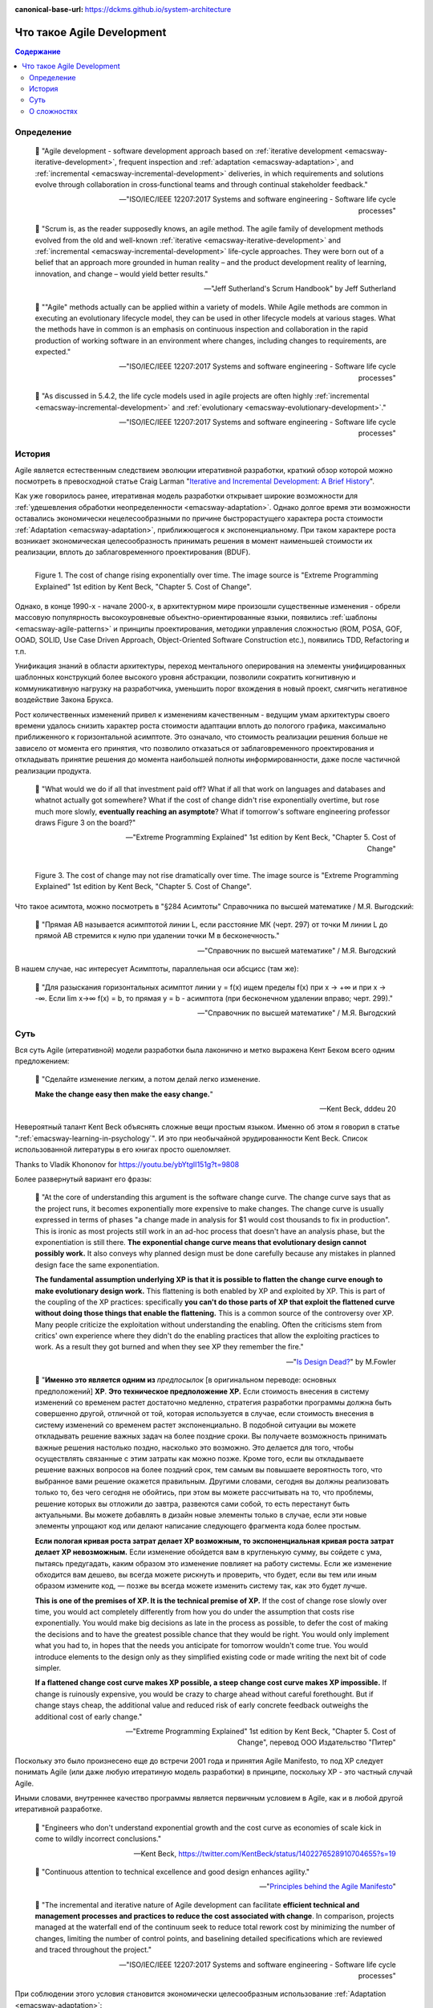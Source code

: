 :canonical-base-url: https://dckms.github.io/system-architecture

.. index:: Agile Development
   :name: emacsway-agile-development


===========================
Что такое Agile Development
===========================

.. sectionauthor:: Ivan Zakrevsky

.. contents:: Содержание


Определение
===========


    📝 "Agile development - software development approach based on :ref:`iterative development <emacsway-iterative-development>`, frequent inspection and :ref:`adaptation <emacsway-adaptation>`, and :ref:`incremental <emacsway-incremental-development>` deliveries, in which requirements and solutions evolve through collaboration in cross‐functional teams and through continual stakeholder feedback."

    -- "ISO/IEC/IEEE 12207:2017 Systems and software engineering - Software life cycle processes"

..

    📝 "Scrum is, as the reader supposedly knows, an agile method.
    The agile family of development methods evolved from the old and well-known :ref:`iterative <emacsway-iterative-development>` and :ref:`incremental <emacsway-incremental-development>` life-cycle approaches.
    They were born out of a belief that an approach more grounded in human reality – and the product development reality of learning, innovation, and change – would yield better results."

    -- "Jeff Sutherland's Scrum Handbook" by Jeff Sutherland

..

    📝 ""Agile" methods actually can be applied within a variety of models.
    While Agile methods are common in executing an evolutionary lifecycle model, they can be used in other lifecycle models at various stages.
    What the methods have in common is an emphasis on continuous inspection and collaboration in the rapid production of working software in an environment where changes, including changes to requirements, are expected."

    -- "ISO/IEC/IEEE 12207:2017 Systems and software engineering - Software life cycle processes"

..

    📝 "As discussed in 5.4.2, the life cycle models used in agile projects are often highly :ref:`incremental <emacsway-incremental-development>` and :ref:`evolutionary <emacsway-evolutionary-development>`."

    -- "ISO/IEC/IEEE 12207:2017 Systems and software engineering - Software life cycle processes"


История
=======

Agile является естественным следствием эволюции итеративной разработки, краткий обзор которой можно посмотреть в превосходной статье Craig Larman "`Iterative and Incremental Development: A Brief History <https://www.craiglarman.com/wiki/downloads/misc/history-of-iterative-larman-and-basili-ieee-computer.pdf>`__".

Как уже говорилось ранее, итеративная модель разработки открывает широкие возможности для :ref:`удешевления обработки неопределенности <emacsway-adaptation>`.
Однако долгое время эти возможности оставались экономически нецелесообразными по причине быстрорастущего характера роста стоимости :ref:`Adaptation <emacsway-adaptation>`, приближющегося к экспоненциальному.
При таком характере роста возникает экономическая целесообразность принимать решения в момент наименьшей стоимости их реализации, вплоть до заблаговременного проектирования (BDUF).

.. figure:: _media/agile/exponential-cost-of-change.png
   :alt: Figure 1. The cost of change rising exponentially over time. The image source is "Extreme Programming Explained" 1st edition by Kent Beck, "Chapter 5. Cost of Change".
   :align: left
   :width: 90%

   Figure 1. The cost of change rising exponentially over time. The image source is "Extreme Programming Explained" 1st edition by Kent Beck, "Chapter 5. Cost of Change".

Однако, в конце 1990-х - начале 2000-х, в архитектурном мире произошли существенные изменения - обрели массовую популярность высокоуровневые объектно-ориентированные языки, появились :ref:`шаблоны <emacsway-agile-patterns>` и принципы проектирования, методики управления сложностью (ROM, POSA, GOF, OOAD, SOLID, Use Case Driven Approach, Object-Oriented Software Construction etc.), появились TDD, Refactoring и т.п.

Унификация знаний в области архитектуры, переход ментального оперирования на элементы унифицированных шаблонных конструкций более высокого уровня абстракции, позволили сократить когнитивную и коммуникативную нагрузку на разработчика, уменьшить порог вхождения в новый проект, смягчить негативное воздействие Закона Брукса.

Рост количественных изменений привел к изменениям качественным - ведущим умам архитектуры своего времени удалось снизить характер роста стоимости адаптации вплоть до пологого графика, максимально приближенного к горизонтальной асимптоте.
Это означало, что стоимость реализации решения больше не зависело от момента его принятия, что позволило отказаться от заблаговременного проектирования и откладывать принятие решения до момента наибольшей полноты информированности, даже после частичной реализации продукта.

    📝 "What would we do if all that investment paid off?
    What if all that work on languages and databases and whatnot actually got somewhere?
    What if the cost of change didn't rise exponentially overtime, but rose much more slowly, **eventually reaching an asymptote**?
    What if tomorrow's software engineering professor draws Figure 3 on the board?"

    -- "Extreme Programming Explained" 1st edition by Kent Beck, "Chapter 5. Cost of Change"

.. figure:: _media/agile/flatten-cost-of-change.png
   :alt: Figure 3. The cost of change may not rise dramatically over time. The image source is "Extreme Programming Explained" 1st edition by Kent Beck, "Chapter 5. Cost of Change".
   :align: left
   :width: 90%

   Figure 3. The cost of change may not rise dramatically over time. The image source is "Extreme Programming Explained" 1st edition by Kent Beck, "Chapter 5. Cost of Change".

Что такое асимтота, можно посмотреть в "§284 Асимтоты" Справочника по высшей математике / М.Я. Выгодский:

    📝 "Прямая АВ называется асимптотой линии L, если расстояние МК (черт. 297) от точки М линии L до прямой АВ стремится к нулю при удалении точки М в бесконечность."

    -- "Справочник по высшей математике" / М.Я. Выгодский

В нашем случае, нас интересует Асимптоты, параллельная оси абсцисс (там же):

    📝 "Для разыскания горизонтальных асимптот линии y = f(х) ищем пределы f(х) при х -> +∞ и при х -> -∞. Если lim х->∞ f(x) = b, то прямая у = b - асимптота (при бесконечном удалении вправо; черт. 299)."

    -- "Справочник по высшей математике" / М.Я. Выгодский


.. index::
   single: Agile Development; the essence
   :name: emacsway-agile-development-essence

Суть
====

Вся суть Agile (итеративной) модели разработки была лаконично и метко выражена Кент Беком всего одним предложением:

    📝 "Сделайте изменение легким, а потом делай легко изменение.

    **Make the change easy then make the easy change.**"

    -- Kent Beck, dddeu 20

Невероятный талант Kent Beck объяснять сложные вещи простым языком.
Именно об этом я говорил в статье ":ref:`emacsway-learning-in-psychology`".
И это при необычайной эрудированности Kent Beck. Cписок использованной литературы в его книгах просто ошеломляет.

Thanks to Vladik Khononov for https://youtu.be/ybYtgII151g?t=9808

Более развернутый вариант его фразы:

    📝 "At the core of understanding this argument is the software change curve.
    The change curve says that as the project runs, it becomes exponentially more expensive to make changes.
    The change curve is usually expressed in terms of phases "a change made in analysis for $1 would cost thousands to fix in production".
    This is ironic as most projects still work in an ad-hoc process that doesn't have an analysis phase, but the exponentiation is still there.
    **The exponential change curve means that evolutionary design cannot possibly work.**
    It also conveys why planned design must be done carefully because any mistakes in planned design face the same exponentiation.

    **The fundamental assumption underlying XP is that it is possible to flatten the change curve enough to make evolutionary design work.**
    This flattening is both enabled by XP and exploited by XP.
    This is part of the coupling of the XP practices: specifically **you can't do those parts of XP that exploit the flattened curve without doing those things that enable the flattening.**
    This is a common source of the controversy over XP.
    Many people criticize the exploitation without understanding the enabling.
    Often the criticisms stem from critics' own experience where they didn't do the enabling practices that allow the exploiting practices to work.
    As a result they got burned and when they see XP they remember the fire."

    -- "`Is Design Dead? <https://martinfowler.com/articles/designDead.html>`__" by M.Fowler

..

    📝 "**Именно это является одним из** *предпосылок* [в оригинальном переводе: основных предположений] **ХР**.
    **Это техническое предположение ХР.**
    Если стоимость внесения в систему изменений со временем растет достаточно медленно, стратегия разработки программы должна быть совершенно другой, отличной от той, которая используется в случае, если стоимость внесения в систему изменений со временем растет экспоненциально.
    В подобной ситуации вы можете откладывать решение важных задач на более поздние сроки.
    Вы получаете возможность принимать важные решения настолько поздно, насколько это возможно.
    Это делается для того, чтобы осуществлять связанные с этим затраты как можно позже.
    Кроме того, если вы откладываете решение важных вопросов на более поздний срок, тем самым вы повышаете вероятность того, что выбранное вами решение окажется правильным.
    Другими словами, сегодня вы должны реализовать только то, без чего сегодня не обойтись, при этом вы можете рассчитывать на то, что проблемы, решение которых вы отложили до завтра, развеются сами собой, то есть перестанут быть актуальными.
    Вы можете добавлять в дизайн новые элементы только в случае, если эти новые элементы упрощают код или делают написание следующего фрагмента кода более простым.

    **Если пологая кривая роста затрат делает ХР возможным, то экспоненциальная кривая роста затрат делает ХР невозможным.**
    Если изменение обойдется вам в кругленькую сумму, вы сойдете с ума, пытаясь предугадать, каким образом это изменение повлияет на работу системы.
    Если же изменение обходится вам дешево, вы всегда можете рискнуть и проверить, что будет, если вы тем или иным образом измените код, — позже вы всегда можете изменить систему так, как это будет лучше.

    **This is one of the premises of XP. It is the technical premise of XP.**
    If the cost of change rose slowly over time, you would act completely differently from how you do under the assumption that costs rise exponentially.
    You would make big decisions as late in the process as possible, to defer the cost of making the decisions and to have the greatest possible chance that they would be right.
    You would only implement what you had to, in hopes that the needs you anticipate for tomorrow wouldn't come true.
    You would introduce elements to the design only as they simplified existing code or made writing the next bit of code simpler.

    **If a flattened change cost curve makes XP possible, a steep change cost curve makes XP impossible.**
    If change is ruinously expensive, you would be crazy to charge ahead without careful forethought.
    But if change stays cheap, the additional value and reduced risk of early concrete feedback outweighs the additional cost of early change."

    -- "Extreme Programming Explained" 1st edition by Kent Beck, "Chapter 5. Cost of Change", перевод ООО Издательство "Питер"

Поскольку это было произнесено еще до встречи 2001 года и принятия Agile Manifesto, то под XP следует понимать Agile (или даже любую итератиную модель разработки) в принципе, поскольку XP - это частный случай Agile.

Иными словами, внутреннее качество программы является первичным условием в Agile, как и в любой другой итеративной разработке.

    📝 "Engineers who don't understand exponential growth and the cost curve as economies of scale kick in come to wildly incorrect conclusions."

    -- Kent Beck, https://twitter.com/KentBeck/status/1402276528910704655?s=19

..

    📝 "Continuous attention to technical excellence and good design enhances agility."

    -- "`Principles behind the Agile Manifesto <http://agilemanifesto.org/principles.html>`__"

..

    📝 "The incremental and iterative nature of Agile development can facilitate **efficient technical and management processes and practices to reduce the cost associated with change**.
    In comparison, projects managed at the waterfall end of the continuum seek to reduce total rework cost by minimizing the number of changes, limiting the number of control points, and baselining detailed specifications which are reviewed and traced throughout the project."

    -- "ISO/IEC/IEEE 12207:2017 Systems and software engineering - Software life cycle processes"


При соблюдении этого условия становится экономически целесообразным использование :ref:`Adaptation <emacsway-adaptation>`:

    📝 "Responding to change over following a plan"

    -- "`Manifesto for Agile Software Development <http://agilemanifesto.org/>`__"

..

    📝 "Welcome changing requirements, even late in development. Agile processes harness change for the customer's competitive advantage."

    -- "`Principles behind the Agile Manifesto <http://agilemanifesto.org/principles.html>`__"

О том, почему я обратился к высказываю Kent Beck в этом вопросе, неплохо поясняет Martin Fowler:

    📝 "Extreme Programming (XP) is a software development methodology developed primarily by Kent Beck.
    XP was one of the first agile methods, indeed XP was the dominant agile method in the late 90s and early 00s before Scrum became dominant as the noughties passed.
    Many people (including myself) consider XP to be the primary catalyst that got attention to agile methods, and superior to Scrum as a base for starting out in agile development."

    -- "`Extreme Programming <https://martinfowler.com/bliki/ExtremeProgramming.html>`__" by Martin Fowler


.. index::
   single: Agile Development; difficulties
   :name: emacsway-agile-development-difficulties

О сложностях
============

Вернемся еще раз к выражению Kent Beck "*сделайте изменение легким, а потом делай легко изменение*".
Оно состоит из двух частей, причем, первая из них предшествует второй.
Как раз именно первую часть нередко забывают сделать на современном рынке, а без первой части вторая часть работает не будет, как это нетрудно догадаться.
Так недалеко и до полного Уроборос.

    📝 "Scrum is ok if you do it right."

    -- `OOP 2015 Keynote - Robert C. Martin ("Uncle Bob"): Agility and Architecture at 15:21 <https://youtu.be/0oGpWmS0aYQ?t=921>`__

..

    📝 "One pattern I see time and time again on software teams is that they adopt Scrum, pay little attention to technical practices, and they're able to consistently increase their velocity for the first few years.
    But after about three or four years the technical debt they've accumulated in their code is so great that their velocity starts to grind to a halt and they find it difficult to even get simple features implemented.
    This is a place you do not want to get to, though I see it far too often in the software community—teams stuck there without a clue how to get out."

    -- "`How to Increase Velocity <https://www.agilealliance.org/how-to-increase-velocity/>`__" by David Bernstein

Происходит это во многом потому, что:

    📝 "Я узнал от Jeff Sutherland, что первый Scrum на самом деле использовал все XP практики.
    Но Ken Schwaber убедил его оставить инженерные практики за рамками Scrum, чтобы упростить модель и позволить командам брать на себя ответственность за выбор тех или иных практик.
    Возможно, это ускорило распространение Scrum, но с другой стороны многие команды страдают из-за отсутствия технических практик, позволяющих поддерживать постоянный темп гибкой разработки.

    I learned from Jeff Sutherland that the first Scrum actually did all the XP practices.
    But Ken Schwaber convinced him to leave the engineering practices out of Scrum, to keep the model simple and let the teams take responsibility for the tech practices themselves.
    Perhaps this helped spread Scrum faster, but the downside is that a lot of teams suffer because they lack the technical practices that enable sustainable agile development."

    -- "Scrum and XP from the Trenches: How We Do Scrum" 2nd edition by Henrik Kniberg, перевод под редакцией Алексея Кривицкого

Последнее предложение приведенной выше цитаты выражает то же самое, но другими словами.
А ведь еще в 2004 г., в книге "Agile Project Management with Scrum" by Ken Schwaber, Scrum назывался методологий.

Позвольте еще раз повторить слова Kent Beck:

    📝 "If a flattened change cost curve makes XP possible, a steep change cost curve makes XP impossible."

    -- "Extreme Programming Explained" 1st edition by Kent Beck

Impossible. Точка.

Если говорить более развернуто, то, конечно же, это не совсем "Impossible", просто это становится экономически нецелесообразным, поскольку при быстрорастущем графике изменения кода возникает экономическая целесообразность принимать решения в момент наименьшей стоимости их реализации, вплоть до заблаговременного проектирования.

    📝 "To make agile work, you need solid technical practices.
    A lot of agile education under-emphasizes these, but if you skimp on this you won't gain the productivity and responsiveness benefits that agile development can give you (stranding you at level 1 of the agile fluency model.)
    This is one of the reasons that I still think that Extreme Programming is the most valuable of the named agile methods as a core and starting point."

    -- "`Agile Software Development <https://martinfowler.com/agile.html>`__" by Martin Fowler

..

    📝 "We need to stress that you shouldn't worry too much about the issue of reworking.
    **XP's practices are all about reducing the cost of reworking to manageable levels.**
    If you find yourself in a situation **where the cost of reworking is prohibitive, then you should either not use XP or you should use an environment that makes rework easier**."

    -- "Planning Extreme Programming" by Kent Beck, Martin Fowler

Этому вопросу посвящена статья "`Is Design Dead? <https://martinfowler.com/articles/designDead.html>`__" by Martin Fowler.

    📝 "In its common usage, evolutionary design is a disaster.
    The design ends up being the aggregation of a bunch of ad-hoc tactical decisions, each of which makes the code harder to alter.
    In many ways you might argue this is no design, certainly it usually leads to a poor design.
    As Kent puts it, **design is there to enable you to keep changing the software easily in the long term.**
    **As design deteriorates, so does your ability to make changes effectively.**
    You have the state of software entropy, over time the design gets worse and worse.
    Not only does this make the software harder to change, it also makes bugs both easier to breed and harder to find and safely kill.
    This is the "code and fix" nightmare, where the bugs become exponentially more expensive to fix as the project goes on."

    -- "`Is Design Dead? <https://martinfowler.com/articles/designDead.html>`__" by Martin Fowler

..

    📝 "If you're a manager or customer how can you tell if the software is well designed?
    It matters to you because poorly designed software will be more expensive to modify in the future."

    -- "`Is Design Dead? <https://martinfowler.com/articles/designDead.html>`__" by Martin Fowler

И очень удачно по этому вопросу высказался Grady Booch:

    📝 "Grady Booch has also provided a set of guidelines for an agile architecture (which in turn imply some duties for the agile architect).
    Booch claims that all good software-intensive architectures are agile.
    What does he mean by this? He means that a successful architecture is resilient and loosely coupled.
    It is composed of a core set of well-reasoned design decisions but still contains some "wiggle room" that allows modifications to be made and refactorings to be done, without ruining the original structure.

    Booch also notes that an effective agile process will allow the architecture to grow incrementally as the system is developed and matures.
    The key to success is to have decomposability, separation of concerns, and near-independence of the parts.
    (Sound familiar? These are all modifiability tactics.)

    Finally, Booch notes that to be agile, the architecture should be visible and self-evident in the code; this means making the design patterns, cross-cutting concerns, and other important decisions obvious, well communicated, and defended.
    This may, in turn, require documentation.
    But whatever architectural decisions are made, the architect must make an effort to "socialize" the architecture."

    -- "Software Architecture in Practice" 3d edition by Len Bass, Paul Clements, Rick Kazman

..

    📝 "After all software is supposed to be soft."

    -- "`The New Methodology <https://www.martinfowler.com/articles/newMethodology.html>`__" by Martin Fowler


.. seealso::

   - ":ref:`emacsway-adaptation`"
   - ":ref:`emacsway-prediction`"
   - ":ref:`emacsway-balancing-prediction-adaptation`"
   - ":ref:`emacsway-agile-business-concerns-predominance`"
   - ":doc:`../../uncertainty-management/adaptation/software-design/software-design`"
   - ":doc:`../../uncertainty-management/adaptation/crash-course-in-software-development-economics`"
